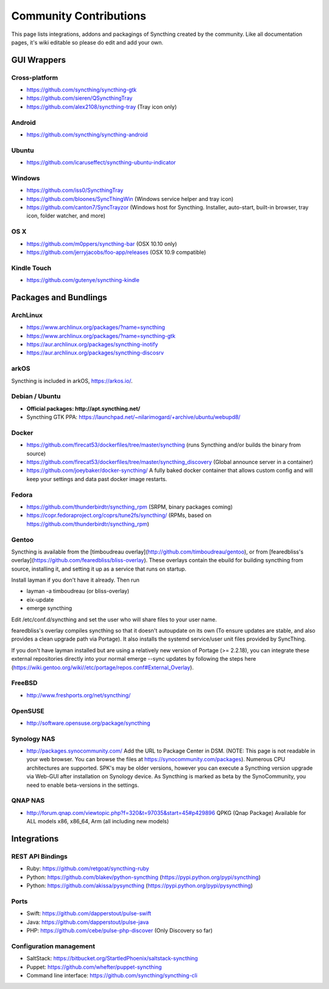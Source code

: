 .. _contributions:

Community Contributions
=======================

This page lists integrations, addons and packagings of Syncthing created by
the community. Like all documentation pages, it's wiki editable so please do
edit and add your own.

GUI Wrappers
------------

.. _contrib-all:

Cross-platform
~~~~~~~~~~~~~~

-  https://github.com/syncthing/syncthing-gtk
-  https://github.com/sieren/QSyncthingTray
-  https://github.com/alex2108/syncthing-tray (Tray icon only)

Android
~~~~~~~

-  https://github.com/syncthing/syncthing-android

Ubuntu
~~~~~~

-  https://github.com/icaruseffect/syncthing-ubuntu-indicator

.. _contrib-windows:

Windows
~~~~~~~

-  https://github.com/iss0/SyncthingTray

-  https://github.com/bloones/SyncThingWin (Windows service helper and
   tray icon)

-  https://github.com/canton7/SyncTrayzor (Windows host for Syncthing.
   Installer, auto-start, built-in browser, tray icon, folder watcher,
   and more)

OS X
~~~~

-  https://github.com/m0ppers/syncthing-bar (OSX 10.10 only)
-  https://github.com/jerryjacobs/foo-app/releases (OSX 10.9 compatible)

Kindle Touch
~~~~~~~~~~~~

-  https://github.com/gutenye/syncthing-kindle

Packages and Bundlings
----------------------

ArchLinux
~~~~~~~~~

-  https://www.archlinux.org/packages/?name=syncthing
-  https://www.archlinux.org/packages/?name=syncthing-gtk
-  https://aur.archlinux.org/packages/syncthing-inotify
-  https://aur.archlinux.org/packages/syncthing-discosrv

arkOS
~~~~~

Syncthing is included in arkOS, https://arkos.io/.

Debian / Ubuntu
~~~~~~~~~~~~~~~

-  **Official packages: http://apt.syncthing.net/**
-  Syncthing GTK PPA:
   https://launchpad.net/~nilarimogard/+archive/ubuntu/webupd8/

Docker
~~~~~~

-  https://github.com/firecat53/dockerfiles/tree/master/syncthing (runs
   Syncthing and/or builds the binary from source)
-  https://github.com/firecat53/dockerfiles/tree/master/syncthing\_discovery
   (Global announce server in a container)
-  https://github.com/joeybaker/docker-syncthing/ A fully baked docker
   container that allows custom config and will keep your settings and
   data past docker image restarts.

Fedora
~~~~~~

-  https://github.com/thunderbirdtr/syncthing\_rpm (SRPM, binary
   packages coming)

-  https://copr.fedoraproject.org/coprs/tune2fs/syncthing/ (RPMs, based
   on https://github.com/thunderbirdtr/syncthing\_rpm)

Gentoo
~~~~~~

Syncthing is available from the [timboudreau overlay](http://github.com/timboudreau/gentoo), or from [fearedbliss's overlay](https://github.com/fearedbliss/bliss-overlay). These overlays contain the ebuild for building syncthing from source,
installing it, and setting it up as a service that runs on startup.

Install layman if you don't have it already.  Then run

- layman -a timboudreau (or bliss-overlay)
- eix-update
- emerge syncthing

Edit /etc/conf.d/syncthing and set the user who will share files to
your user name.

fearedbliss's overlay compiles syncthing so that it doesn't autoupdate on its own (To ensure updates are stable, and also provides a clean upgrade path via Portage). It also installs the systemd service/user unit files provided by SyncThing.

If you don't have layman installed but are using a relatively new version of Portage (>= 2.2.18), you can integrate these external repositories directly into your normal emerge --sync updates by following the steps here (https://wiki.gentoo.org/wiki//etc/portage/repos.conf#External_Overlay).

FreeBSD
~~~~~~~

-  http://www.freshports.org/net/syncthing/

OpenSUSE
~~~~~~~~

-  http://software.opensuse.org/package/syncthing

Synology NAS
~~~~~~~~~~~~

-  http://packages.synocommunity.com/ Add the URL to Package Center in DSM.
   (NOTE: This page is not readable in your web browser. You can browse
   the files at https://synocommunity.com/packages). Numerous CPU
   architectures are supported. SPK's may be older versions, however you
   can execute a Syncthing version upgrade via Web-GUI after
   installation on Synology device. As Syncthing is marked as beta by
   the SynoCommunity, you need to enable beta-versions in the settings.

QNAP NAS
~~~~~~~~

-  http://forum.qnap.com/viewtopic.php?f=320&t=97035&start=45#p429896
   QPKG (Qnap Package) Available for ALL models x86, x86\_64, Arm (all
   including new models)

Integrations
------------

REST API Bindings
~~~~~~~~~~~~~~~~~

-  Ruby: https://github.com/retgoat/syncthing-ruby
-  Python: https://github.com/blakev/python-syncthing (https://pypi.python.org/pypi/syncthing)
-  Python: https://github.com/akissa/pysyncthing (https://pypi.python.org/pypi/pysyncthing)

Ports
~~~~~

-  Swift: https://github.com/dapperstout/pulse-swift
-  Java: https://github.com/dapperstout/pulse-java
-  PHP: https://github.com/cebe/pulse-php-discover (Only Discovery so
   far)

Configuration management
~~~~~~~~~~~~~~~~~~~~~~~~

-  SaltStack: https://bitbucket.org/StartledPhoenix/saltstack-syncthing
-  Puppet: https://github.com/whefter/puppet-syncthing
-  Command line interface: https://github.com/syncthing/syncthing-cli
